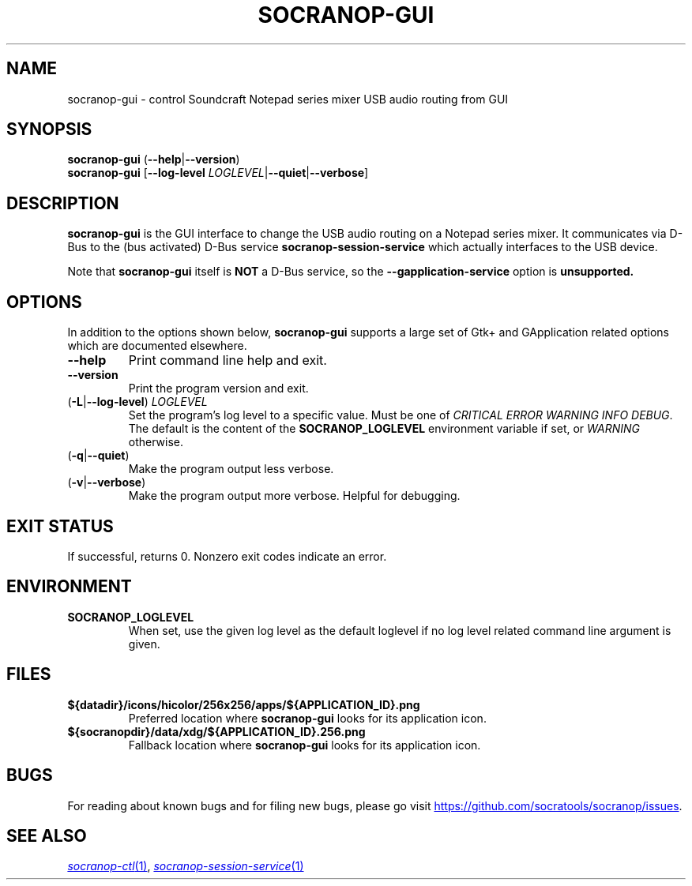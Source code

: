 .\" ======================================================================
.\"
.\" The socranop-gui(1) man page
.\"
.\" This man page has been (re)written adhering to the following
.\" documentation: man(7), man-pages(7), tbl(1)
.\"
.\" ======================================================================
.\"
.TH SOCRANOP-GUI 1 "2021\-07\-17" "${PACKAGE} ${VERSION}" "User commands"
.\"
.\" ======================================================================
.\"
.SH NAME
socranop\-gui \- control Soundcraft Notepad series mixer USB audio routing from GUI
.\"
.\" ======================================================================
.\" socranop-gui --help-all | sed 's|^|.\\" |
.\" ======================================================================
.\"
.\" Usage:
.\"   socranop-gui [OPTION…]
.\"
.\" Help Options:
.\"   -h, --help                 Show help options
.\"   --help-all                 Show all help options
.\"   --help-gapplication        Show GApplication options
.\"   --help-gtk                 Show GTK+ Options
.\"
.\" GApplication options
.\"   --gapplication-service     Enter GApplication service mode (use from D-Bus service files)
.\"
.\" GTK+ Options
.\"   --class=CLASS              Program class as used by the window manager
.\"   --name=NAME                Program name as used by the window manager
.\"   --gdk-debug=FLAGS          GDK debugging flags to set
.\"   --gdk-no-debug=FLAGS       GDK debugging flags to unset
.\"   --gtk-module=MODULES       Load additional GTK+ modules
.\"   --g-fatal-warnings         Make all warnings fatal
.\"   --gtk-debug=FLAGS          GTK+ debugging flags to set
.\"   --gtk-no-debug=FLAGS       GTK+ debugging flags to unset
.\"
.\" Application Options:
.\"   --version                  Show program's version number and exit
.\"   -v, --verbose              Enable more verbose output, largely for debugging
.\"   --display=DISPLAY          X display to use
.\"
.SH SYNOPSIS
.B socranop\-gui
.RB (\| \-\-help \|| \-\-version \|)
.br
.B socranop\-gui
.RB [\| "\-\-log\-level \fILOGLEVEL\fR" | \-\-quiet | \-\-verbose \|]
.\"
.\" ======================================================================
.\"
.SH DESCRIPTION
.PP
.B socranop\-gui
is the GUI interface to change the USB audio routing on a Notepad series mixer. It communicates via D-Bus to the (bus activated) D-Bus service
.B socranop\-session\-service
which actually interfaces to the USB device.
.PP
Note that
.B socranop\-gui
itself is
.B NOT
a D-Bus service, so the
.B \-\-gapplication\-service
option is
.B unsupported.
.\"
.\" ======================================================================
.\"
.SH OPTIONS
In addition to the options shown below, \fBsocranop\-gui\fR supports a large set of Gtk+ and GApplication related options which are documented elsewhere.
.TP
.B \-\-help
Print command line help and exit.
.TP
.B \-\-version
Print the program version and exit.
.TP
.RB (\| \-L | \-\-log\-level \|) \ \fILOGLEVEL\fR
Set the program's log level to a specific value. Must be one of \fICRITICAL ERROR WARNING INFO DEBUG\fR. The default is the content of the \fBSOCRANOP_LOGLEVEL\fR environment variable if set, or \fIWARNING\fR otherwise.
.TP
.RB (\| \-q | \-\-quiet \|)
Make the program output less verbose.
.TP
.RB (\| \-v | \-\-verbose \|)
Make the program output more verbose. Helpful for debugging.
.\"
.\" ======================================================================
.\"
.SH EXIT STATUS
If successful, returns 0. Nonzero exit codes indicate an error.
.\"
.\" ======================================================================
.\"
.SH ENVIRONMENT
.TP
.B SOCRANOP_LOGLEVEL
When set, use the given log level as the default loglevel if no log
level related command line argument is given.
.\"
.\" ======================================================================
.\"
.SH FILES
.TP
.B ${datadir}/icons/hicolor/256x256/apps/${APPLICATION_ID}.png
Preferred location where \fBsocranop\-gui\fR looks for its application icon.
.TP
.B ${socranopdir}/data/xdg/${APPLICATION_ID}.256.png
Fallback location where \fBsocranop\-gui\fR looks for its application icon.
.\"
.\" ======================================================================
.\"
.\" .SH NOTES
.\"
.\" ======================================================================
.\"
.SH BUGS
For reading about known bugs and for filing new bugs, please go visit
.UR https://github.com/socratools/socranop/issues
.UE .
.\"
.\" ======================================================================
.\"
.\" .SH EXAMPLES
.\"
.\" ======================================================================
.\"
.SH SEE ALSO
.MR socranop\-ctl 1 ,
.MR socranop\-session\-service 1
.\"
.\" ======================================================================
.\"
.\" THE END (of this man page).
.\"
.\" ======================================================================
.\"
